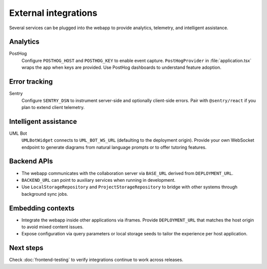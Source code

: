 External integrations
=====================

Several services can be plugged into the webapp to provide analytics, telemetry,
and intelligent assistance.

Analytics
---------

PostHog
    Configure ``POSTHOG_HOST`` and ``POSTHOG_KEY`` to enable event capture.
    ``PostHogProvider`` in :file:`application.tsx` wraps the app when keys are
    provided. Use PostHog dashboards to understand feature adoption.

Error tracking
--------------

Sentry
    Configure ``SENTRY_DSN`` to instrument server-side and optionally client-side
    errors. Pair with ``@sentry/react`` if you plan to extend client telemetry.

Intelligent assistance
----------------------

UML Bot
    ``UMLBotWidget`` connects to ``UML_BOT_WS_URL`` (defaulting to the deployment
    origin). Provide your own WebSocket endpoint to generate diagrams from
    natural language prompts or to offer tutoring features.

Backend APIs
------------

* The webapp communicates with the collaboration server via ``BASE_URL`` derived
  from ``DEPLOYMENT_URL``.
* ``BACKEND_URL`` can point to auxiliary services when running in development.
* Use ``LocalStorageRepository`` and ``ProjectStorageRepository`` to bridge with
  other systems through background sync jobs.

Embedding contexts
------------------

* Integrate the webapp inside other applications via iframes. Provide
  ``DEPLOYMENT_URL`` that matches the host origin to avoid mixed content issues.
* Expose configuration via query parameters or local storage seeds to tailor the
  experience per host application.

Next steps
----------

Check :doc:`frontend-testing` to verify integrations continue to work across
releases.
